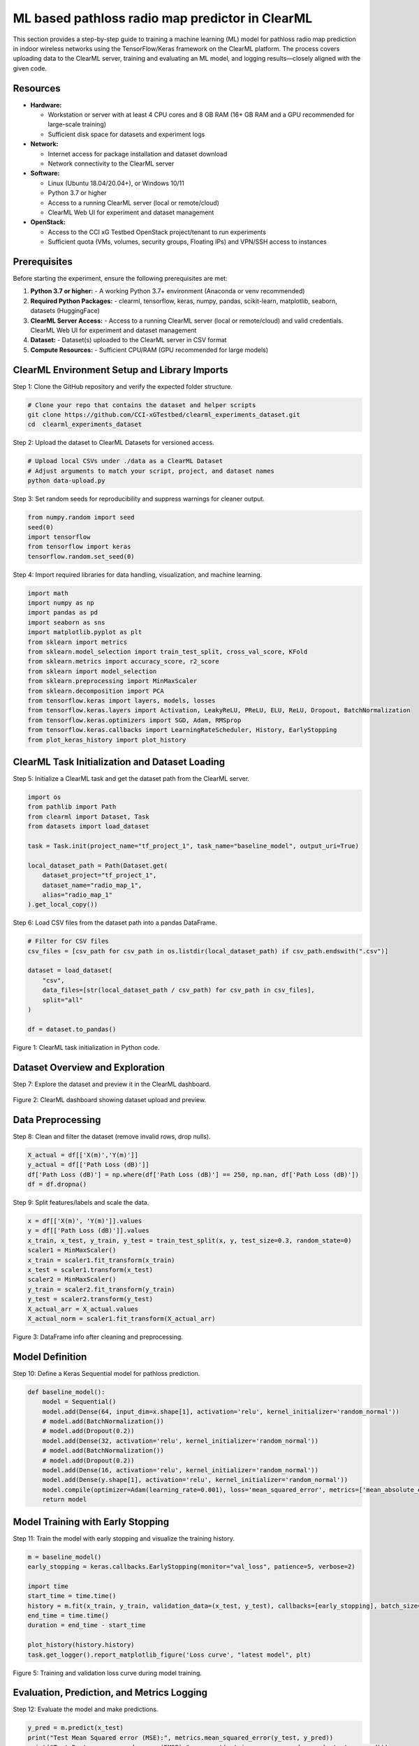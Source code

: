 .. _clearml_experiment:

ML based pathloss radio map predictor in ClearML
=================================================

This section provides a step-by-step guide to training a machine learning (ML) model for pathloss radio map prediction in indoor wireless networks using the TensorFlow/Keras framework on the ClearML platform. The process covers uploading data to the ClearML server, training and evaluating an ML model, and logging results—closely aligned with the given code.


Resources
---------

- **Hardware:**

  - Workstation or server with at least 4 CPU cores and 8 GB RAM (16+ GB RAM and a GPU recommended for large-scale training)
  - Sufficient disk space for datasets and experiment logs

- **Network:**

  - Internet access for package installation and dataset download
  - Network connectivity to the ClearML server

- **Software:**

  - Linux (Ubuntu 18.04/20.04+), or Windows 10/11
  - Python 3.7 or higher
  - Access to a running ClearML server (local or remote/cloud)
  - ClearML Web UI for experiment and dataset management

- **OpenStack:**

  - Access to the CCI xG Testbed OpenStack project/tenant to run experiments
  - Sufficient quota (VMs, volumes, security groups, Floating IPs) and VPN/SSH access to instances


Prerequisites
-------------

Before starting the experiment, ensure the following prerequisites are met:

1. **Python 3.7 or higher:**
   - A working Python 3.7+ environment (Anaconda or venv recommended)

2. **Required Python Packages:**
   - clearml, tensorflow, keras, numpy, pandas, scikit-learn, matplotlib, seaborn, datasets (HuggingFace)

3. **ClearML Server Access:**
   - Access to a running ClearML server (local or remote/cloud) and valid credentials. ClearML Web UI for experiment and dataset management

4. **Dataset:**
   - Dataset(s) uploaded to the ClearML server in CSV format

5. **Compute Resources:**
   - Sufficient CPU/RAM (GPU recommended for large models)




ClearML Environment Setup and Library Imports
-------------------------------------

Step 1: Clone the GitHub repository and verify the expected folder structure.

.. code-block:: bash

   # Clone your repo that contains the dataset and helper scripts
   git clone https://github.com/CCI-xGTestbed/clearml_experiments_dataset.git
   cd  clearml_experiments_dataset

Step 2: Upload the dataset to ClearML Datasets for versioned access.

.. code-block:: bash

   # Upload local CSVs under ./data as a ClearML Dataset
   # Adjust arguments to match your script, project, and dataset names
   python data-upload.py 

Step 3: Set random seeds for reproducibility and suppress warnings for cleaner output.

.. code-block:: python

   from numpy.random import seed
   seed(0)
   import tensorflow
   from tensorflow import keras
   tensorflow.random.set_seed(0)

Step 4: Import required libraries for data handling, visualization, and machine learning.

.. code-block:: python

   import math
   import numpy as np
   import pandas as pd
   import seaborn as sns
   import matplotlib.pyplot as plt
   from sklearn import metrics
   from sklearn.model_selection import train_test_split, cross_val_score, KFold
   from sklearn.metrics import accuracy_score, r2_score
   from sklearn import model_selection
   from sklearn.preprocessing import MinMaxScaler 
   from sklearn.decomposition import PCA
   from tensorflow.keras import layers, models, losses
   from tensorflow.keras.layers import Activation, LeakyReLU, PReLU, ELU, ReLU, Dropout, BatchNormalization
   from tensorflow.keras.optimizers import SGD, Adam, RMSprop
   from tensorflow.keras.callbacks import LearningRateScheduler, History, EarlyStopping
   from plot_keras_history import plot_history

ClearML Task Initialization and Dataset Loading
----------------------------------------------

Step 5: Initialize a ClearML task and get the dataset path from the ClearML server.

.. code-block:: python

   import os
   from pathlib import Path
   from clearml import Dataset, Task
   from datasets import load_dataset

   task = Task.init(project_name="tf_project_1", task_name="baseline_model", output_uri=True)

   local_dataset_path = Path(Dataset.get(
       dataset_project="tf_project_1",
       dataset_name="radio_map_1",
       alias="radio_map_1"
   ).get_local_copy())

Step 6: Load CSV files from the dataset path into a pandas DataFrame.

.. code-block:: python

   # Filter for CSV files
   csv_files = [csv_path for csv_path in os.listdir(local_dataset_path) if csv_path.endswith(".csv")]

   dataset = load_dataset(
       "csv",
       data_files=[str(local_dataset_path / csv_path) for csv_path in csv_files],
       split="all"
   )

   df = dataset.to_pandas()

.. figure:: ../../_static/clearml_task_init.png
   :alt: ClearML task initialization
   :align: center
   :width: 600px

   Figure 1: ClearML task initialization in Python code.

Dataset Overview and Exploration
-------------------------------

Step 7: Explore the dataset and preview it in the ClearML dashboard.

.. figure:: ../../_static/clearml_dataset.png
   :alt: Dataset overview screenshot (ClearML dashboard and logs)
   :align: center
   :width: 600px

   Figure 2: ClearML dashboard showing dataset upload and preview.

Data Preprocessing
------------------

Step 8: Clean and filter the dataset (remove invalid rows, drop nulls).

.. code-block:: python

   X_actual = df[['X(m)','Y(m)']]
   y_actual = df[['Path Loss (dB)']]
   df['Path Loss (dB)'] = np.where(df['Path Loss (dB)'] == 250, np.nan, df['Path Loss (dB)'])
   df = df.dropna()

Step 9: Split features/labels and scale the data.

.. code-block:: python

   x = df[['X(m)', 'Y(m)']].values
   y = df[['Path Loss (dB)']].values
   x_train, x_test, y_train, y_test = train_test_split(x, y, test_size=0.3, random_state=0)
   scaler1 = MinMaxScaler()
   x_train = scaler1.fit_transform(x_train)
   x_test = scaler1.transform(x_test)
   scaler2 = MinMaxScaler()
   y_train = scaler2.fit_transform(y_train)
   y_test = scaler2.transform(y_test)
   X_actual_arr = X_actual.values
   X_actual_norm = scaler1.fit_transform(X_actual_arr)

.. figure:: ../../_static/dataframe_info.png
   :alt: DataFrame after cleaning and preprocessing
   :align: center
   :width: 600px

   Figure 3: DataFrame info after cleaning and preprocessing.

Model Definition
----------------

Step 10: Define a Keras Sequential model for pathloss prediction.

.. code-block:: python

   def baseline_model():
       model = Sequential()
       model.add(Dense(64, input_dim=x.shape[1], activation='relu', kernel_initializer='random_normal'))
       # model.add(BatchNormalization())
       # model.add(Dropout(0.2))
       model.add(Dense(32, activation='relu', kernel_initializer='random_normal'))
       # model.add(BatchNormalization())
       # model.add(Dropout(0.2))
       model.add(Dense(16, activation='relu', kernel_initializer='random_normal'))
       model.add(Dense(y.shape[1], activation='relu', kernel_initializer='random_normal'))
       model.compile(optimizer=Adam(learning_rate=0.001), loss='mean_squared_error', metrics=['mean_absolute_error'])
       return model

Model Training with Early Stopping
----------------------------------

Step 11: Train the model with early stopping and visualize the training history.

.. code-block:: python

   m = baseline_model()
   early_stopping = keras.callbacks.EarlyStopping(monitor="val_loss", patience=5, verbose=2)

   import time
   start_time = time.time()
   history = m.fit(x_train, y_train, validation_data=(x_test, y_test), callbacks=[early_stopping], batch_size=16, epochs=120)
   end_time = time.time()
   duration = end_time - start_time

   plot_history(history.history)
   task.get_logger().report_matplotlib_figure('Loss curve', "latest model", plt)

.. figure:: ../../_static/clearml_training.png
   :alt: Training and validation loss curve
   :align: center
   :width: 600px

   Figure 5: Training and validation loss curve during model training.

Evaluation, Prediction, and Metrics Logging
-------------------------------------------

Step 12: Evaluate the model and make predictions.

.. code-block:: python

   y_pred = m.predict(x_test)
   print("Test Mean Squared error (MSE):", metrics.mean_squared_error(y_test, y_pred))
   print("Test Root mean squared error (RMSE):", np.sqrt(metrics.mean_squared_error(y_test, y_pred)))
   print("Test Mean absolute error (MAE):", metrics.mean_absolute_error(y_test, y_pred))
   y_pred_flat = y_pred.flatten()
   y_test_flat = y_test.flatten()
   print("R2 Score Test:", metrics.r2_score(y_test_flat, y_pred_flat))

   y_pred_all = m.predict(X_actual_norm)
   y_pred_all_inv = scaler2.inverse_transform(y_pred_all)

Step 13: Log metrics and training duration to ClearML.

.. code-block:: python

   task.get_logger().report_single_value("Test Mean Squared error (MSE)", metrics.mean_squared_error(y_test, y_pred))
   task.get_logger().report_single_value("Test Root mean squared error (RMSE)", np.sqrt(metrics.mean_squared_error(y_test, y_pred)))
   task.get_logger().report_single_value("Test Mean absolute error (MAE)", metrics.mean_absolute_error(y_test, y_pred))
   task.get_logger().report_single_value("Training time (seconds)", duration)

.. figure:: ../../_static/clearml_training2.png
   :alt: Evaluation metrics screenshot
   :align: center
   :width: 600px

   Figure 6: Evaluation metrics and logs in ClearML dashboard.

.. .. figure:: ../../_static/clearml_predictions.png
..    :alt: Predictions screenshot
..    :align: center
..    :width: 600px

..    Figure 7: Model predictions and post-processing results.

.. .. figure:: ../../_static/clearml_metrics.png
..    :alt: Metrics reported in ClearML
..    :align: center
..    :width: 600px

..    Figure 8: Metrics reported and logged in ClearML.

ClearML Dashboard: Training Results
----------------------------------

After completing the model training and evaluation, the ClearML dashboard provides a visual summary of the loss and mean absolute error curves for the completed training task.

.. figure:: ../../_static/clearml_evaluation.png
   :alt: ClearML dashboard showing loss and mean absolute error curves
   :align: center
   :width: 600px

   Figure 7: ClearML dashboard showing loss and mean absolute error curves for the completed training task.

Saving the Model
----------------

The trained Keras model is saved locally for reuse.

.. code-block:: python

   m.save('./serving_model.keras')


Conclusion
----------

This experiment demonstrated how ClearML simplifies end-to-end ML workflow management and experiment tracking. From data preparation to model evaluation, ClearML enabled reproducibility and easy comparison of results for pathloss radio map prediction.

For architectural details and integration, see the :ref:`ClearML Architecture <clearml_architecture>` in the Software Architecture section.

References
----------

.. [1] https://clear.ml/docs/latest/docs/

.. [2] https://clear.ml/docs/latest/docs/getting_started/ds/ds_first_steps/#auto-log-experiment

.. [3] https://clear.ml/docs/latest/docs/clearml_data/clearml_data_sdk
